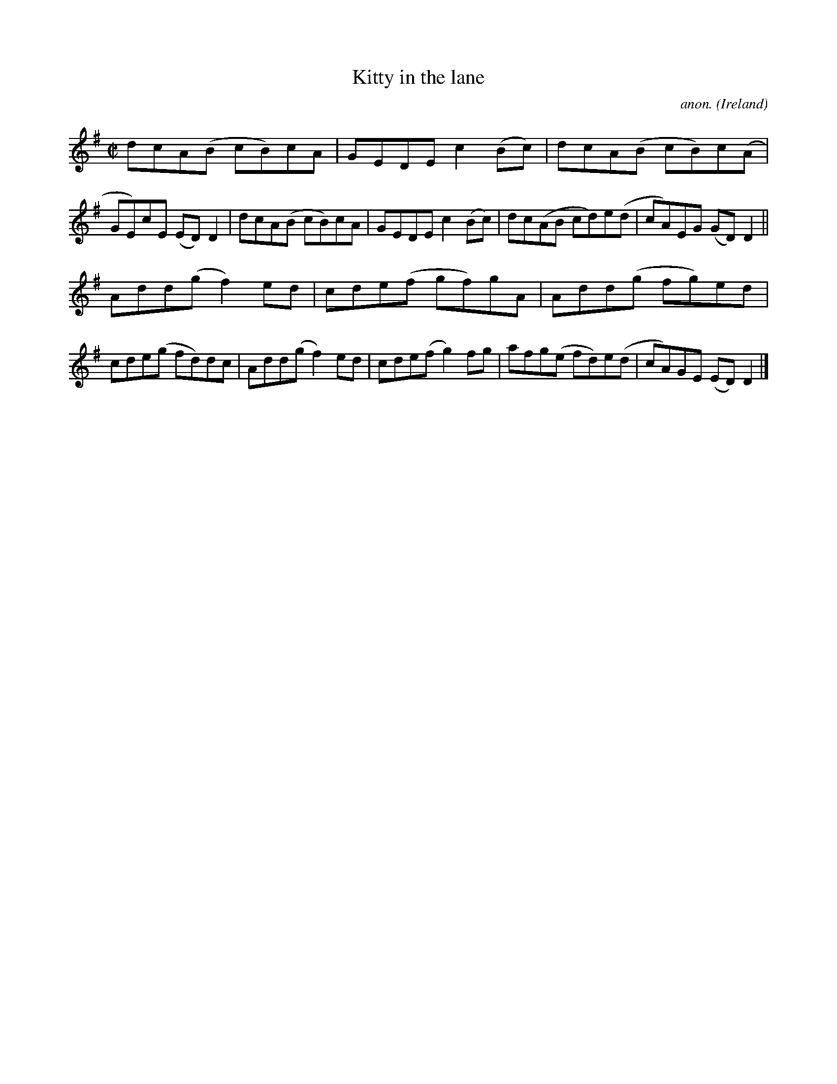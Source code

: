 X:796
T:Kitty in the lane
C:anon.
O:Ireland
B:Francis O'Neill: "The Dance Music of Ireland" (1907) no. 796
R:Reel
M:C|
L:1/8
K:Dmix
dcA(B cB)cA|GEDE c2(Bc)|dcA(B cB)c(A|GE)cE (ED)D2|dcA(B cB)cA|GEDE c2(Bc)|dc(AB cd)e(d|cA)EG (GD)D2||
Add(g f2)ed|cde(f gf)gA|Add(g fg)ed|cde(g fd)dc|Add(g f2)ed|cde(f g2)fg|afg(e fd)e(d|cA)GE (ED)D2|]
